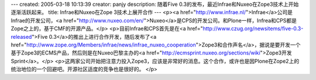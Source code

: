 ---
created: 2005-03-18 10:13:39
creator: panjy
description: 随着Five 0.3的发布，最近Infrae和Nuxeo在Zope3技术上开始逐渐活跃起来。
title: Infrae和Nuxeo在Zope 3技术上展开合作
---
<p><a href="http://www.infrae.nl/">Infrae</a>公司是Infrae的开发公司，<a href="http://www.nuxeo.com/en/">Nuxeo</a>是CPS的开发公司。和Plone一样，Infrea和CPS都是Zope之上的，基于CMF的开源产品。</p>
<p>目前Infrae和CPS首先是在<a href="http://www.czug.org/newsitems/five-0.3-released">Five 0.3</a>的推出上进行合作开发，随后发布了<a href="http://www.zope.org/Members/infrae/news/infrae_nuxeo_cooperation">Zope3和合作声名</a>，据说是要开发一个基于Zope3的ECMS产品，然后则是在Nuxeo巴黎主办的<a href="http://ecmsprint.nuxeo.org/sections/wiki">Zope3开发Sprint</a>。</p>
<p>这两家公司开始把注意力投入Zope3，应该是非常好的消息。这个合作，或许也是因Plone在Zope2上的统治地位的一个回避吧。开源社区适度的竞争也是很好的。</p>

